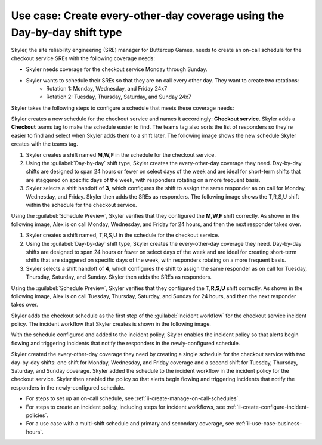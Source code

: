 .. _ii-use-case-day-by-day:

Use case: Create every-other-day coverage using the Day-by-day shift type
***************************************************************************

.. meta::
   :description: Schedule use case for every-other-day coverage in Incident Intelligence.

Skyler, the site reliability engineering (SRE) manager for Buttercup Games, needs to create an on-call schedule for the checkout service SREs with the following coverage needs:

- Skyler needs coverage for the checkout service Monday through Sunday.
- Skyler wants to schedule their SREs so that they are on call every other day. They want to create two rotations:
   - Rotation 1: Monday, Wednesday, and Friday 24x7
   - Rotation 2: Tuesday, Thursday, Saturday, and Sunday 24x7

Skyler takes the following steps to configure a schedule that meets these coverage needs:

.. raw:: html

   <embed>
      <ol>
            <li><a href="#ii-create-schedule">Skyler creates a schedule for the checkout service</a>
            <li><a href="#ii-create-mwf-shift">Skyler creates a day-by-day shift for Monday, Wednesday, and Friday coverage</a></li>
            <li><a href="#ii-create-trss-shift">Skyler creates a day-by-day shift for Tuesday, Thursday, Saturday, and Sunday coverage</a></li>
            <li><a href="#ii-add-incident-workflow">Skyler adds the schedule to the incident workflow in the incident policy for the checkout service</a></li>
            <li><a href="#ii-enable-incident-policy">Skyler enables the incident policy for the checkout service</a></li>
      </ol>
   </embed>

.. raw:: html

   <embed>
      <h2 id="ii-create-schedule">Skyler creates a schedule for the checkout service</h2>
   </embed>

Skyler creates a new schedule for the checkout service and names it accordingly: **Checkout service**. Skyler adds a **Checkout** teams tag to make the schedule easier to find. The teams tag also sorts the list of responders so they're easier to find and select when Skyler adds them to a shift later. The following image shows the new schedule Skyler creates with the teams tag. 

.. image:: /_images/incident-intelligence/use-cases/Day-by-day-create-checkout-schedule.png
      :width: 50%
      :alt: Create a schedule for the checkout service.

.. raw:: html

   <embed>
      <h2 id="ii-create-mwf-shift">Skyler creates a day-by-day shift for Monday, Wednesday, and Friday coverage</h2>
   </embed>

#. Skyler creates a shift named **M,W,F** in the schedule for the checkout service. 
#. Using the :guilabel:`Day-by-day` shift type, Skyler creates the every-other-day coverage they need. Day-by-day shifts are designed to span 24 hours or fewer on select days of the week and are ideal for short-term shifts that are staggered on specific days of the week, with responders rotating on a more frequent basis.
#. Skyler selects a shift handoff of **3**, which configures the shift to assign the same responder as on call for Monday, Wednesday, and Friday. Skyler then adds the SREs as responders. The following image shows the T,R,S,U shift within the schedule for the checkout service.

.. image:: /_images/incident-intelligence/use-cases/Day-by-day-MWF-shift.png
      :width: 50%
      :alt: M,W,F shift in checkout schedule.

Using the :guilabel:`Schedule Preview`, Skyler verifies that they configured the **M,W,F** shift correctly. As shown in the following image, Alex is on call Monday, Wednesday, and Friday for 24 hours, and then the next responder takes over.

.. image:: /_images/incident-intelligence/use-cases/Day-by-day-MWF-preview.png
      :width: 99%
      :alt: Schedule Preview for M,W,F shift.

.. raw:: html

   <embed>
      <h2 id="ii-create-trss-shift">Skyler creates a day-by-day shift for Tuesday, Thursday, Saturday, and Sunday coverage</h2>
   </embed>

#. Skyler creates a shift named, T,R,S,U in the schedule for the checkout service. 
#. Using the :guilabel:`Day-by-day` shift type, Skyler creates the every-other-day coverage they need. Day-by-day shifts are designed to span 24 hours or fewer on select days of the week and are ideal for creating short-term shifts that are staggered on specific days of the week, with responders rotating on a more frequent basis.
#. Skyler selects a shift handoff of **4**, which configures the shift to assign the same responder as on call for Tuesday, Thursday, Saturday, and Sunday. Skyler then adds the SREs as responders. 

.. image:: /_images/incident-intelligence/use-cases/Day-by-day-TRSU-Shift.png
      :width: 50%
      :alt: T,R,S,U shift in checkout schedule.

Using the :guilabel:`Schedule Preview`, Skyler verifies that they configured the **T,R,S,U** shift correctly. As shown in the following image, Alex is on call Tuesday, Thursday, Saturday, and Sunday for 24 hours, and then the next responder takes over.

.. image:: /_images/incident-intelligence/use-cases/Day-by-day-TRSU-preview.png
      :width: 99%
      :alt: Schedule Preview for T,R,S,U shift.

.. raw:: html

   <embed>
      <h2 id="ii-add-incident-workflow">Skyler adds the checkout schedule to the incident workflow</h2>
   </embed>

Skyler adds the checkout schedule as the first step of the :guilabel:`Incident workflow` for the checkout service incident policy. The incident workflow that Skyler creates is shown in the following image.

.. image:: /_images/incident-intelligence/use-cases/Day-by-day-incident-policy.png
      :width: 99%
      :alt: Add schedule as first step in the incident workflow within the checkout service incident policy.

.. raw:: html

   <embed>
      <h2 id="ii-enable-incident-policy">Skyler enables the incident policy for the checkout service</h2>
   </embed>

With the schedule configured and added to the incident policy, Skyler enables the incident policy so that alerts begin flowing and triggering incidents that notify the responders in the newly-configured schedule.


.. raw:: html

   <embed>
      <h2>Summary</h2>
   </embed>

Skyler created the every-other-day coverage they need by creating a single schedule for the checkout service with two day-by-day shifts: one shift for Monday, Wednesday, and Friday coverage and a second shift for Tuesday, Thursday, Saturday, and Sunday coverage. Skyler added the schedule to the incident workflow in the incident policy for the checkout service. Skyler then enabled the policy so that alerts begin flowing and triggering incidents that notify the responders in the newly-configured schedule.

.. raw:: html

   <embed>
      <h2>Learn more</h2>
   </embed>

* For steps to set up an on-call schedule, see :ref:`ii-create-manage-on-call-schedules`.
* For steps to create an incident policy, including steps for incident workflows, see :ref:`ii-create-configure-incident-policies`.
* For a use case with a multi-shift schedule and primary and secondary coverage, see :ref:`ii-use-case-business-hours`.